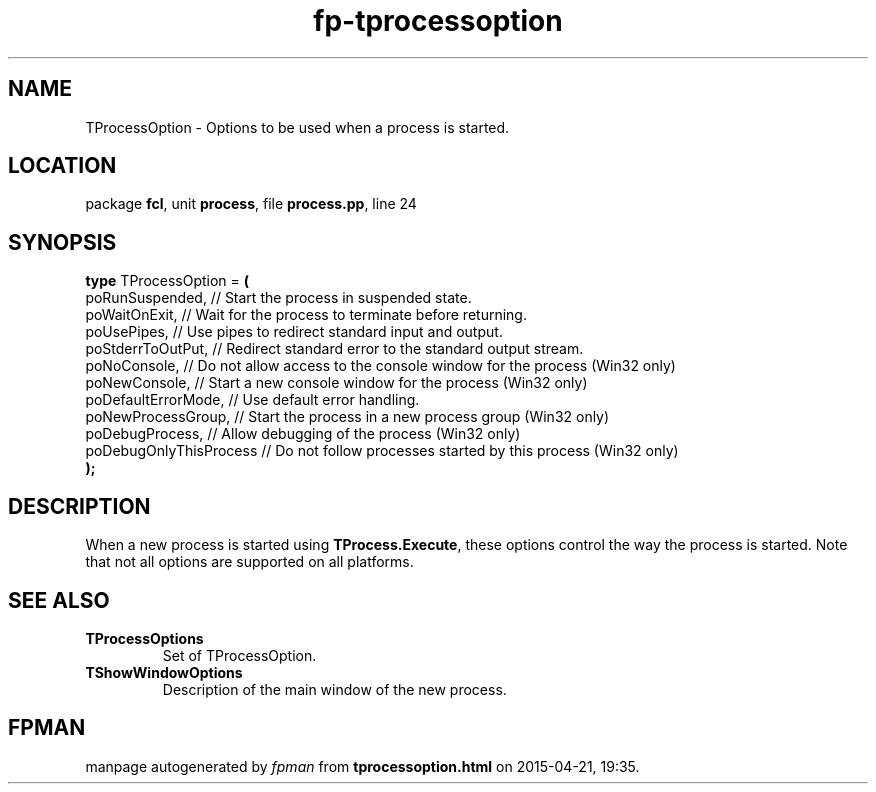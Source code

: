 .\" file autogenerated by fpman
.TH "fp-tprocessoption" 3 "2014-03-14" "fpman" "Free Pascal Programmer's Manual"
.SH NAME
TProcessOption - Options to be used when a process is started.
.SH LOCATION
package \fBfcl\fR, unit \fBprocess\fR, file \fBprocess.pp\fR, line 24
.SH SYNOPSIS
\fBtype\fR TProcessOption = \fB(\fR
  poRunSuspended,        // Start the process in suspended state.
  poWaitOnExit,          // Wait for the process to terminate before returning.
  poUsePipes,            // Use pipes to redirect standard input and output.
  poStderrToOutPut,      // Redirect standard error to the standard output stream.
  poNoConsole,           // Do not allow access to the console window for the process (Win32 only)
  poNewConsole,          // Start a new console window for the process (Win32 only)
  poDefaultErrorMode,    // Use default error handling.
  poNewProcessGroup,     // Start the process in a new process group (Win32 only)
  poDebugProcess,        // Allow debugging of the process (Win32 only)
  poDebugOnlyThisProcess // Do not follow processes started by this process (Win32 only)
.br
\fB);\fR
.SH DESCRIPTION
When a new process is started using \fBTProcess.Execute\fR, these options control the way the process is started. Note that not all options are supported on all platforms.


.SH SEE ALSO
.TP
.B TProcessOptions
Set of TProcessOption.
.TP
.B TShowWindowOptions
Description of the main window of the new process.

.SH FPMAN
manpage autogenerated by \fIfpman\fR from \fBtprocessoption.html\fR on 2015-04-21, 19:35.

